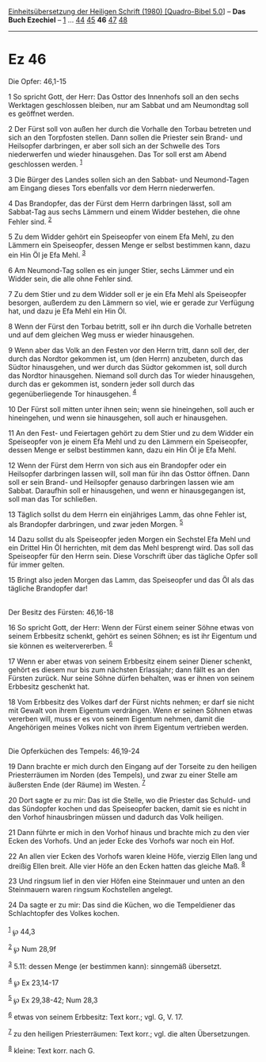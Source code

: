 :PROPERTIES:
:ID:       0d9bacb3-a9de-4cbb-a293-9fc530a343bb
:END:
<<navbar>>
[[../index.html][Einheitsübersetzung der Heiligen Schrift (1980)
[Quadro-Bibel 5.0]]] -- *Das Buch Ezechiel* -- [[file:Ez_1.html][1]] ...
[[file:Ez_44.html][44]] [[file:Ez_45.html][45]] *46*
[[file:Ez_47.html][47]] [[file:Ez_48.html][48]]

--------------

* Ez 46
  :PROPERTIES:
  :CUSTOM_ID: ez-46
  :END:

<<verses>>

<<v1>>
**** Die Opfer: 46,1-15
     :PROPERTIES:
     :CUSTOM_ID: die-opfer-461-15
     :END:
1 So spricht Gott, der Herr: Das Osttor des Innenhofs soll an den sechs
Werktagen geschlossen bleiben, nur am Sabbat und am Neumondtag soll es
geöffnet werden.

<<v2>>
2 Der Fürst soll von außen her durch die Vorhalle den Torbau betreten
und sich an den Torpfosten stellen. Dann sollen die Priester sein Brand-
und Heilsopfer darbringen, er aber soll sich an der Schwelle des Tors
niederwerfen und wieder hinausgehen. Das Tor soll erst am Abend
geschlossen werden. ^{[[#fn1][1]]}

<<v3>>
3 Die Bürger des Landes sollen sich an den Sabbat- und Neumond-Tagen am
Eingang dieses Tors ebenfalls vor dem Herrn niederwerfen.

<<v4>>
4 Das Brandopfer, das der Fürst dem Herrn darbringen lässt, soll am
Sabbat-Tag aus sechs Lämmern und einem Widder bestehen, die ohne Fehler
sind. ^{[[#fn2][2]]}

<<v5>>
5 Zu dem Widder gehört ein Speiseopfer von einem Efa Mehl, zu den
Lämmern ein Speiseopfer, dessen Menge er selbst bestimmen kann, dazu ein
Hin Öl je Efa Mehl. ^{[[#fn3][3]]}

<<v6>>
6 Am Neumond-Tag sollen es ein junger Stier, sechs Lämmer und ein Widder
sein, die alle ohne Fehler sind.

<<v7>>
7 Zu dem Stier und zu dem Widder soll er je ein Efa Mehl als Speiseopfer
besorgen, außerdem zu den Lämmern so viel, wie er gerade zur Verfügung
hat, und dazu je Efa Mehl ein Hin Öl.

<<v8>>
8 Wenn der Fürst den Torbau betritt, soll er ihn durch die Vorhalle
betreten und auf dem gleichen Weg muss er wieder hinausgehen.

<<v9>>
9 Wenn aber das Volk an den Festen vor den Herrn tritt, dann soll der,
der durch das Nordtor gekommen ist, um (den Herrn) anzubeten, durch das
Südtor hinausgehen, und wer durch das Südtor gekommen ist, soll durch
das Nordtor hinausgehen. Niemand soll durch das Tor wieder hinausgehen,
durch das er gekommen ist, sondern jeder soll durch das
gegenüberliegende Tor hinausgehen. ^{[[#fn4][4]]}

<<v10>>
10 Der Fürst soll mitten unter ihnen sein; wenn sie hineingehen, soll
auch er hineingehen, und wenn sie hinausgehen, soll auch er hinausgehen.

<<v11>>
11 An den Fest- und Feiertagen gehört zu dem Stier und zu dem Widder ein
Speiseopfer von je einem Efa Mehl und zu den Lämmern ein Speiseopfer,
dessen Menge er selbst bestimmen kann, dazu ein Hin Öl je Efa Mehl.

<<v12>>
12 Wenn der Fürst dem Herrn von sich aus ein Brandopfer oder ein
Heilsopfer darbringen lassen will, soll man für ihn das Osttor öffnen.
Dann soll er sein Brand- und Heilsopfer genauso darbringen lassen wie am
Sabbat. Daraufhin soll er hinausgehen, und wenn er hinausgegangen ist,
soll man das Tor schließen.

<<v13>>
13 Täglich sollst du dem Herrn ein einjähriges Lamm, das ohne Fehler
ist, als Brandopfer darbringen, und zwar jeden Morgen. ^{[[#fn5][5]]}

<<v14>>
14 Dazu sollst du als Speiseopfer jeden Morgen ein Sechstel Efa Mehl und
ein Drittel Hin Öl herrichten, mit dem das Mehl besprengt wird. Das soll
das Speiseopfer für den Herrn sein. Diese Vorschrift über das tägliche
Opfer soll für immer gelten.

<<v15>>
15 Bringt also jeden Morgen das Lamm, das Speiseopfer und das Öl als das
tägliche Brandopfer dar!\\
\\

<<v16>>
**** Der Besitz des Fürsten: 46,16-18
     :PROPERTIES:
     :CUSTOM_ID: der-besitz-des-fürsten-4616-18
     :END:
16 So spricht Gott, der Herr: Wenn der Fürst einem seiner Söhne etwas
von seinem Erbbesitz schenkt, gehört es seinen Söhnen; es ist ihr
Eigentum und sie können es weitervererben. ^{[[#fn6][6]]}

<<v17>>
17 Wenn er aber etwas von seinem Erbbesitz einem seiner Diener schenkt,
gehört es diesem nur bis zum nächsten Erlassjahr; dann fällt es an den
Fürsten zurück. Nur seine Söhne dürfen behalten, was er ihnen von seinem
Erbbesitz geschenkt hat.

<<v18>>
18 Vom Erbbesitz des Volkes darf der Fürst nichts nehmen; er darf sie
nicht mit Gewalt von ihrem Eigentum verdrängen. Wenn er seinen Söhnen
etwas vererben will, muss er es von seinem Eigentum nehmen, damit die
Angehörigen meines Volkes nicht von ihrem Eigentum vertrieben werden.\\
\\

<<v19>>
**** Die Opferküchen des Tempels: 46,19-24
     :PROPERTIES:
     :CUSTOM_ID: die-opferküchen-des-tempels-4619-24
     :END:
19 Dann brachte er mich durch den Eingang auf der Torseite zu den
heiligen Priesterräumen im Norden (des Tempels), und zwar zu einer
Stelle am äußersten Ende (der Räume) im Westen. ^{[[#fn7][7]]}

<<v20>>
20 Dort sagte er zu mir: Das ist die Stelle, wo die Priester das Schuld-
und das Sündopfer kochen und das Speiseopfer backen, damit sie es nicht
in den Vorhof hinausbringen müssen und dadurch das Volk heiligen.

<<v21>>
21 Dann führte er mich in den Vorhof hinaus und brachte mich zu den vier
Ecken des Vorhofs. Und an jeder Ecke des Vorhofs war noch ein Hof.

<<v22>>
22 An allen vier Ecken des Vorhofs waren kleine Höfe, vierzig Ellen lang
und dreißig Ellen breit. Alle vier Höfe an den Ecken hatten das gleiche
Maß. ^{[[#fn8][8]]}

<<v23>>
23 Und ringsum lief in den vier Höfen eine Steinmauer und unten an den
Steinmauern waren ringsum Kochstellen angelegt.

<<v24>>
24 Da sagte er zu mir: Das sind die Küchen, wo die Tempeldiener das
Schlachtopfer des Volkes kochen.\\
\\

^{[[#fnm1][1]]} ℘ 44,3

^{[[#fnm2][2]]} ℘ Num 28,9f

^{[[#fnm3][3]]} 5.11: dessen Menge (er bestimmen kann): sinngemäß
übersetzt.

^{[[#fnm4][4]]} ℘ Ex 23,14-17

^{[[#fnm5][5]]} ℘ Ex 29,38-42; Num 28,3

^{[[#fnm6][6]]} etwas von seinem Erbbesitz: Text korr.; vgl. G, V. 17.

^{[[#fnm7][7]]} zu den heiligen Priesterräumen: Text korr.; vgl. die
alten Übersetzungen.

^{[[#fnm8][8]]} kleine: Text korr. nach G.
